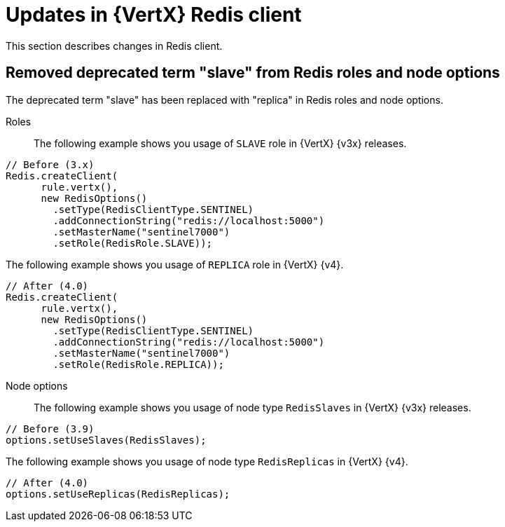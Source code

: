 [id="updates-in-vertx-redis-client_{context}"]
= Updates in {VertX} Redis client

This section describes changes in Redis client.

== Removed deprecated term "slave" from Redis roles and node options

The deprecated term "slave" has been replaced with "replica" in Redis roles and node options.

Roles:: The following example shows you usage of `SLAVE` role in {VertX} {v3x} releases.

[source,java]
----
// Before (3.x)
Redis.createClient(
      rule.vertx(),
      new RedisOptions()
        .setType(RedisClientType.SENTINEL)
        .addConnectionString("redis://localhost:5000")
        .setMasterName("sentinel7000")
        .setRole(RedisRole.SLAVE));
----

The following example shows you usage of `REPLICA` role in {VertX} {v4}.

[source,java]
----
// After (4.0)
Redis.createClient(
      rule.vertx(),
      new RedisOptions()
        .setType(RedisClientType.SENTINEL)
        .addConnectionString("redis://localhost:5000")
        .setMasterName("sentinel7000")
        .setRole(RedisRole.REPLICA));
----

Node options:: The following example shows you usage of node type `RedisSlaves` in {VertX} {v3x} releases.

[source,java]
----
// Before (3.9)
options.setUseSlaves(RedisSlaves);
----

The following example shows you usage of node type `RedisReplicas` in {VertX} {v4}.

[source,java]
----
// After (4.0)
options.setUseReplicas(RedisReplicas);
----
